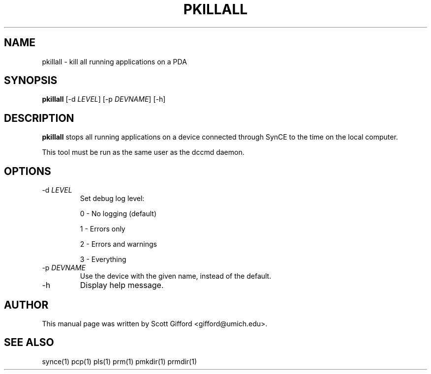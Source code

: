 .\" $Id $
.TH "PKILLALL" "1" "March 2006" "The SynCE project" "http://synce.sourceforge.net/"
.SH NAME
pkillall \- kill all running applications on a PDA

.SH SYNOPSIS
\fBpkillall\fR [-d \fILEVEL\fR] [-p \fIDEVNAME\fR] [-h]

.SH "DESCRIPTION"

.PP
\fBpkillall\fR stops all running applications on a device connected
through SynCE to the time on the local computer.

.PP
This tool must be run as the same user as the dccmd daemon.

.SH "OPTIONS"
.TP
-d \fILEVEL\fR
Set debug log level:
.IP
0 - No logging (default)
.IP
1 - Errors only
.IP
2 - Errors and warnings
.IP
3 - Everything

.TP
-p \fIDEVNAME\fR
Use the device with the given name, instead of the default.

.TP
-h
Display help message.

.SH "AUTHOR"
.PP
This manual page was written by Scott Gifford <gifford@umich.edu>.
.SH "SEE ALSO"
synce(1) pcp(1) pls(1) prm(1) pmkdir(1) prmdir(1)
